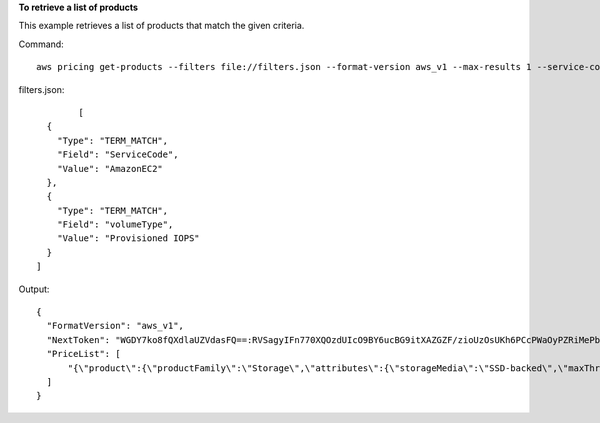 **To retrieve a list of products**

This example retrieves a list of products that match the given criteria.

Command::

  aws pricing get-products --filters file://filters.json --format-version aws_v1 --max-results 1 --service-code AmazonEC2

filters.json::

		[
          {
            "Type": "TERM_MATCH",
            "Field": "ServiceCode",
            "Value": "AmazonEC2"
          },
          {
            "Type": "TERM_MATCH",
            "Field": "volumeType",
            "Value": "Provisioned IOPS"
          }
        ]

Output::
	
  {
    "FormatVersion": "aws_v1",
    "NextToken": "WGDY7ko8fQXdlaUZVdasFQ==:RVSagyIFn770XQOzdUIcO9BY6ucBG9itXAZGZF/zioUzOsUKh6PCcPWaOyPZRiMePb986TeoKYB9l55fw/CyoMq5ymnGmT1Vj39TljbbAlhcqnVfTmPIilx8Uy5bdDaBYy/e/2Ofw9Edzsykbs8LTBuNbiDQ+BBds5yeI9AQkUepruKk3aEahFPxJ55kx/zk",
    "PriceList": [
        "{\"product\":{\"productFamily\":\"Storage\",\"attributes\":{\"storageMedia\":\"SSD-backed\",\"maxThroughputvolume\":\"320 MB/sec\",\"volumeType\":\"Provisioned IOPS\",\"maxIopsvolume\":\"20000\",\"servicecode\":\"AmazonEC2\",\"usagetype\":\"APS1-EBS:VolumeUsage.piops\",\"locationType\":\"AWS Region\",\"location\":\"Asia Pacific (Singapore)\",\"servicename\":\"Amazon Elastic Compute Cloud\",\"maxVolumeSize\":\"16 TiB\",\"operation\":\"\"},\"sku\":\"3MKHN58N7RDDVGKJ\"},\"serviceCode\":\"AmazonEC2\",\"terms\":{\"OnDemand\":{\"3MKHN58N7RDDVGKJ.JRTCKXETXF\":{\"priceDimensions\":{\"3MKHN58N7RDDVGKJ.JRTCKXETXF.6YS6EN2CT7\":{\"unit\":\"GB-Mo\",\"endRange\":\"Inf\",\"description\":\"$0.138 per GB-month of Provisioned IOPS SSD (io1)  provisioned storage - Asia Pacific (Singapore)\",\"appliesTo\":[],\"rateCode\":\"3MKHN58N7RDDVGKJ.JRTCKXETXF.6YS6EN2CT7\",\"beginRange\":\"0\",\"pricePerUnit\":{\"USD\":\"0.1380000000\"}}},\"sku\":\"3MKHN58N7RDDVGKJ\",\"effectiveDate\":\"2018-08-01T00:00:00Z\",\"offerTermCode\":\"JRTCKXETXF\",\"termAttributes\":{}}}},\"version\":\"20180808005701\",\"publicationDate\":\"2018-08-08T00:57:01Z\"}"
    ]
  }
